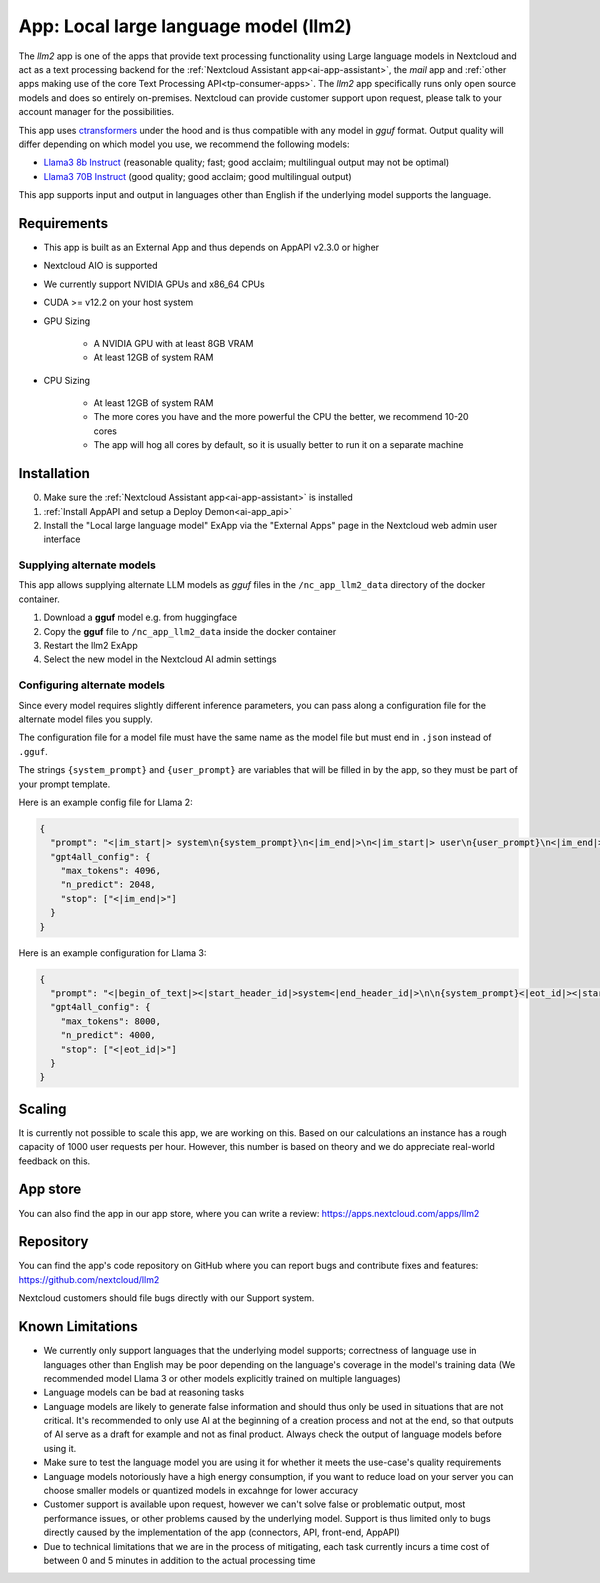 ======================================
App: Local large language model (llm2)
======================================

.. _ai-app-llm2:

The *llm2* app is one of the apps that provide text processing functionality using Large language models in Nextcloud and act as a text processing backend for the :ref:`Nextcloud Assistant app<ai-app-assistant>`, the *mail* app and :ref:`other apps making use of the core Text Processing API<tp-consumer-apps>`. The *llm2* app specifically runs only open source models and does so entirely on-premises. Nextcloud can provide customer support upon request, please talk to your account manager for the possibilities.

This app uses `ctransformers <https://github.com/marella/ctransformers>`_ under the hood and is thus compatible with any model in *gguf* format. Output quality will differ depending on which model you use, we recommend the following models:

* `Llama3 8b Instruct <https://huggingface.co/QuantFactory/Meta-Llama-3-8B-Instruct-GGUF>`_ (reasonable quality; fast; good acclaim; multilingual output may not be optimal)
* `Llama3 70B Instruct <https://huggingface.co/QuantFactory/Meta-Llama-3-70B-Instruct-GGUF>`_ (good quality; good acclaim; good multilingual output)

This app supports input and output in languages other than English if the underlying model supports the language.

Requirements
------------

* This app is built as an External App and thus depends on AppAPI v2.3.0 or higher
* Nextcloud AIO is supported
* We currently support NVIDIA GPUs and x86_64 CPUs
* CUDA >= v12.2 on your host system
* GPU Sizing

   * A NVIDIA GPU with at least 8GB VRAM
   * At least 12GB of system RAM

* CPU Sizing

   * At least 12GB of system RAM
   * The more cores you have and the more powerful the CPU the better, we recommend 10-20 cores
   * The app will hog all cores by default, so it is usually better to run it on a separate machine

Installation
------------

0. Make sure the :ref:`Nextcloud Assistant app<ai-app-assistant>` is installed
1. :ref:`Install AppAPI and setup a Deploy Demon<ai-app_api>`
2. Install the "Local large language model" ExApp via the "External Apps" page in the Nextcloud web admin user interface

Supplying alternate models
~~~~~~~~~~~~~~~~~~~~~~~~~~

This app allows supplying alternate LLM models as *gguf* files in the ``/nc_app_llm2_data`` directory of the docker container.

1. Download a **gguf** model e.g. from huggingface
2. Copy the **gguf** file to ``/nc_app_llm2_data`` inside the docker container
3. Restart the llm2 ExApp
4. Select the new model in the Nextcloud AI admin settings


Configuring alternate models
~~~~~~~~~~~~~~~~~~~~~~~~~~~~

Since every model requires slightly different inference parameters, you can pass along a configuration file for the alternate model files you supply.

The configuration file for a model file must have the same name as the model file but must end in ``.json`` instead of ``.gguf``.

The strings ``{system_prompt}`` and ``{user_prompt}`` are variables that will be filled in by the app, so they must be part of your prompt template.

Here is an example config file for Llama 2:

.. code-block:: json

   {
     "prompt": "<|im_start|> system\n{system_prompt}\n<|im_end|>\n<|im_start|> user\n{user_prompt}\n<|im_end|>\n<|im_start|> assistant\n",
     "gpt4all_config": {
       "max_tokens": 4096,
       "n_predict": 2048,
       "stop": ["<|im_end|>"]
     }
   }

Here is an example configuration for Llama 3:

.. code-block:: json

   {
     "prompt": "<|begin_of_text|><|start_header_id|>system<|end_header_id|>\n\n{system_prompt}<|eot_id|><|start_header_id|>user<|end_header_id|>\n\n{user_prompt}<|eot_id|>\n\”<|start_header_id|>assistant<|end_header_id|>\n\n",
     "gpt4all_config": {
       "max_tokens": 8000,
       "n_predict": 4000,
       "stop": ["<|eot_id|>"]
     }
   }

Scaling
-------

It is currently not possible to scale this app, we are working on this. Based on our calculations an instance has a rough capacity of 1000 user requests per hour. However, this number is based on theory and we do appreciate real-world feedback on this.

App store
---------

You can also find the app in our app store, where you can write a review: `<https://apps.nextcloud.com/apps/llm2>`_

Repository
----------

You can find the app's code repository on GitHub where you can report bugs and contribute fixes and features: `<https://github.com/nextcloud/llm2>`_

Nextcloud customers should file bugs directly with our Support system.

Known Limitations
-----------------

* We currently only support languages that the underlying model supports; correctness of language use in languages other than English may be poor depending on the language's coverage in the model's training data (We recommended model Llama 3 or other models explicitly trained on multiple languages)
* Language models can be bad at reasoning tasks
* Language models are likely to generate false information and should thus only be used in situations that are not critical. It's recommended to only use AI at the beginning of a creation process and not at the end, so that outputs of AI serve as a draft for example and not as final product. Always check the output of language models before using it.
* Make sure to test the language model you are using it for whether it meets the use-case's quality requirements
* Language models notoriously have a high energy consumption, if you want to reduce load on your server you can choose smaller models or quantized models in excahnge for lower accuracy
* Customer support is available upon request, however we can't solve false or problematic output, most performance issues, or other problems caused by the underlying model. Support is thus limited only to bugs directly caused by the implementation of the app (connectors, API, front-end, AppAPI)
* Due to technical limitations that we are in the process of mitigating, each task currently incurs a time cost of between 0 and 5 minutes in addition to the actual processing time
